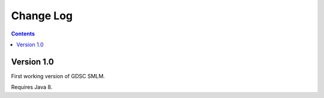 Change Log
==========

.. contents::


Version 1.0
-----------

First working version of GDSC SMLM.

Requires Java 8.
